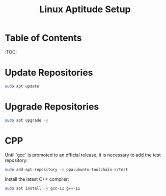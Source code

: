 #+TITLE: Linux Aptitude Setup
#+PROPERTY: header-args:sh :tangle apt-setup.sh

* Table of Contents
:TOC:

* Update Repositories

#+begin_src sh
sudo apt update
#+end_src

* Upgrade Repositories

#+begin_src sh
sudo apt upgrade -y
#+end_src

#+RESULTS:

* CPP

Until `gcc` is promoted to an official release, it is necessary to add the test repository:

#+begin_src sh
sudo add-apt-repository -y ppa:ubuntu-toolchain-r/test
#+end_src

Install the latest C++ compiler:

#+begin_src sh
sudo apt install -y gcc-11 g++-11
#+end_src
